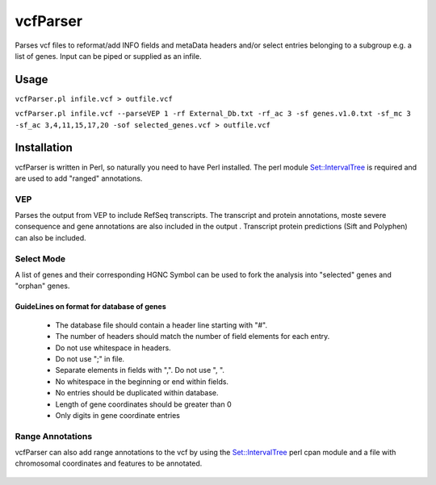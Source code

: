 vcfParser
=========
Parses vcf files to reformat/add INFO fields and metaData headers and/or select entries 
belonging to a subgroup e.g. a list of genes. Input can be piped or supplied as an infile.

Usage
-----
``vcfParser.pl infile.vcf > outfile.vcf``

``vcfParser.pl infile.vcf --parseVEP 1 -rf External_Db.txt -rf_ac 3 -sf genes.v1.0.txt -sf_mc 3 -sf_ac 3,4,11,15,17,20 -sof selected_genes.vcf > outfile.vcf``

Installation
-------------
vcfParser is written in Perl, so naturally you need to have Perl installed. The perl 
module `Set::IntervalTree`_ is required and are used to add "ranged" annotations. 

VEP
~~~
Parses the output from VEP to include RefSeq transcripts. The transcript and protein 
annotations, moste severe consequence and gene annotations are also included in the output
. Transcript protein predictions (Sift and Polyphen) can also be included.

Select Mode
~~~~~~~~~~~
A list of genes and their corresponding HGNC Symbol can be used to fork the analysis into
"selected" genes and "orphan" genes.

GuideLines on format for database of genes
********************************
 - The database file should contain a header line starting with "#".
 - The number of headers should match the number of field elements for each entry.
 - Do not use whitespace in headers.
 - Do not use ";" in file.
 - Separate elements in fields with ",". Do not use ", ".
 - No whitespace in the beginning or end within fields.
 - No entries should be duplicated within database.
 - Length of gene coordinates should be greater than 0
 - Only digits in gene coordinate entries
 
Range Annotations
~~~~~~~~~~~~~~~~~
vcfParser can also add range annotations to the vcf by using the `Set::IntervalTree`_ perl
cpan module and a file with chromosomal coordinates and features to be annotated.
 
 .. _Set::IntervalTree: https://metacpan.org/pod/Set::IntervalTree